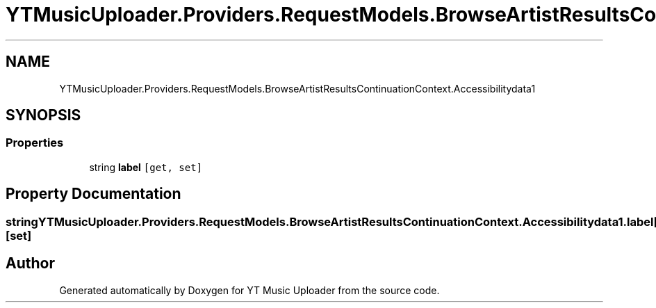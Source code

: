 .TH "YTMusicUploader.Providers.RequestModels.BrowseArtistResultsContinuationContext.Accessibilitydata1" 3 "Fri Aug 28 2020" "YT Music Uploader" \" -*- nroff -*-
.ad l
.nh
.SH NAME
YTMusicUploader.Providers.RequestModels.BrowseArtistResultsContinuationContext.Accessibilitydata1
.SH SYNOPSIS
.br
.PP
.SS "Properties"

.in +1c
.ti -1c
.RI "string \fBlabel\fP\fC [get, set]\fP"
.br
.in -1c
.SH "Property Documentation"
.PP 
.SS "string YTMusicUploader\&.Providers\&.RequestModels\&.BrowseArtistResultsContinuationContext\&.Accessibilitydata1\&.label\fC [get]\fP, \fC [set]\fP"


.SH "Author"
.PP 
Generated automatically by Doxygen for YT Music Uploader from the source code\&.
